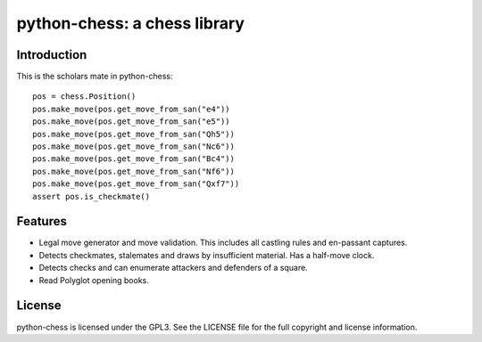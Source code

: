 python-chess: a chess library
=============================

Introduction
------------

This is the scholars mate in python-chess:

::

    pos = chess.Position()
    pos.make_move(pos.get_move_from_san("e4"))
    pos.make_move(pos.get_move_from_san("e5"))
    pos.make_move(pos.get_move_from_san("Qh5"))
    pos.make_move(pos.get_move_from_san("Nc6"))
    pos.make_move(pos.get_move_from_san("Bc4"))
    pos.make_move(pos.get_move_from_san("Nf6"))
    pos.make_move(pos.get_move_from_san("Qxf7"))
    assert pos.is_checkmate()

Features
--------

* Legal move generator and move validation. This includes all castling
  rules and en-passant captures.
* Detects checkmates, stalemates and draws by insufficient material.
  Has a half-move clock.
* Detects checks and can enumerate attackers and defenders of a square.
* Read Polyglot opening books.

License
-------
python-chess is licensed under the GPL3. See the LICENSE file for the
full copyright and license information.
